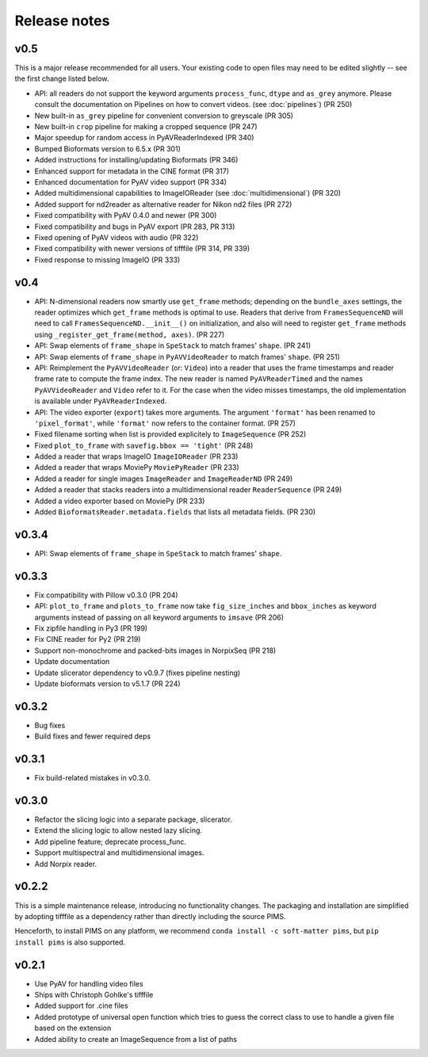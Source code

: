 Release notes
=============

v0.5
----
This is a major release recommended for all users. Your existing code to
open files may need to be edited slightly -- see the first change listed below.

- API: all readers do not support the keyword arguments ``process_func``,
  ``dtype`` and ``as_grey`` anymore. Please consult the documentation on
  Pipelines on how to convert videos. (see :doc:`pipelines`) (PR 250)
- New built-in ``as_grey`` pipeline for convenient conversion to greyscale
  (PR 305)
- New built-in ``crop`` pipeline for making a cropped sequence (PR 247)
- Major speedup for random access in PyAVReaderIndexed (PR 340)
- Bumped Bioformats version to 6.5.x (PR 301)
- Added instructions for installing/updating Bioformats (PR 346)
- Enhanced support for metadata in the CINE format (PR 317)
- Enhanced documentation for PyAV video support (PR 334)
- Added multidimensional capabilities to ImageIOReader
  (see :doc:`multidimensional`) (PR 320)
- Added support for nd2reader as alternative reader for Nikon nd2 files (PR 272)
- Fixed compatibility with PyAV 0.4.0 and newer (PR 300)
- Fixed compatibility and bugs in PyAV export (PR 283, PR 313)
- Fixed opening of PyAV videos with audio (PR 322)
- Fixed compatibility with newer versions of tifffile (PR 314, PR 339)
- Fixed response to missing ImageIO (PR 333)


v0.4
----
- API: N-dimensional readers now smartly use ``get_frame`` methods; depending on
  the ``bundle_axes`` settings, the reader optimizes which ``get_frame`` methods is
  optimal to use. Readers that derive from ``FramesSequenceND`` will need to call
  ``FramesSequenceND.__init__()`` on initialization, and also will need to register
  ``get_frame`` methods using ``_register_get_frame(method, axes)``. (PR 227)
- API: Swap elements of ``frame_shape`` in ``SpeStack`` to match frames' ``shape``. (PR 241)
- API: Swap elements of ``frame_shape`` in ``PyAVVideoReader`` to match frames' ``shape``. (PR 251)
- API: Reimplement the ``PyAVVideoReader`` (or: ``Video``) into a reader that
  uses the frame timestamps and reader frame rate to compute the frame index. The
  new reader is named ``PyAVReaderTimed`` and the names ``PyAVVideoReader`` and
  ``Video`` refer to it. For the case when the video misses timestamps, the
  old implementation is available under ``PyAVReaderIndexed``.
- API: The video exporter (``export``) takes more arguments. The argument ``'format'``
  has been renamed to ``'pixel_format'``, while ``'format'`` now refers to the
  container format. (PR 257)
- Fixed filename sorting when list is provided explicitely to ``ImageSequence`` (PR 252)
- Fixed ``plot_to_frame`` with ``savefig.bbox == 'tight'`` (PR 248)
- Added a reader that wraps ImageIO ``ImageIOReader`` (PR 233)
- Added a reader that wraps MoviePy ``MoviePyReader`` (PR 233)
- Added a reader for single images ``ImageReader`` and ``ImageReaderND`` (PR 249)
- Added a reader that stacks readers into a multidimensional reader ``ReaderSequence`` (PR 249)
- Added a video exporter based on MoviePy (PR 233)
- Added ``BioformatsReader.metadata.fields`` that lists all metadata fields. (PR 230)

v0.3.4
------
- API: Swap elements of ``frame_shape`` in ``SpeStack`` to match frames'
  ``shape``.

v0.3.3
------
- Fix compatibility with Pillow v0.3.0 (PR 204)
- API: ``plot_to_frame`` and ``plots_to_frame`` now take ``fig_size_inches`` and ``bbox_inches`` as keyword arguments instead of passing on all keyword arguments to ``imsave`` (PR 206)
- Fix zipfile handling in Py3 (PR 199)
- Fix CINE reader for Py2 (PR 219)
- Support non-monochrome and packed-bits images in NorpixSeq (PR 218)
- Update documentation
- Update slicerator dependency to v0.9.7 (fixes pipeline nesting)
- Update bioformats version to v5.1.7 (PR 224)

v0.3.2
------
- Bug fixes
- Build fixes and fewer required deps

v0.3.1
------
- Fix build-related mistakes in v0.3.0.

v0.3.0
------

* Refactor the slicing logic into a separate package, slicerator.
* Extend the slicing logic to allow nested lazy slicing.
* Add pipeline feature; deprecate process_func.
* Support multispectral and multidimensional images.
* Add Norpix reader.

v0.2.2
------
This is a simple maintenance release, introducing no functionality changes. The
packaging and installation are simplified by adopting tifffile as a dependency
rather than directly including the source PIMS.

Henceforth, to install PIMS on any platform, we recommend
``conda install -c soft-matter pims``, but ``pip install pims`` is also supported.

v0.2.1
------

* Use PyAV for handling video files
* Ships with Christoph Gohlke's tifffile
* Added support for .cine files
* Added prototype of universal open function which tries to guess the correct class to use to handle a given file based on the extension
* Added ability to create an ImageSequence from a list of paths

